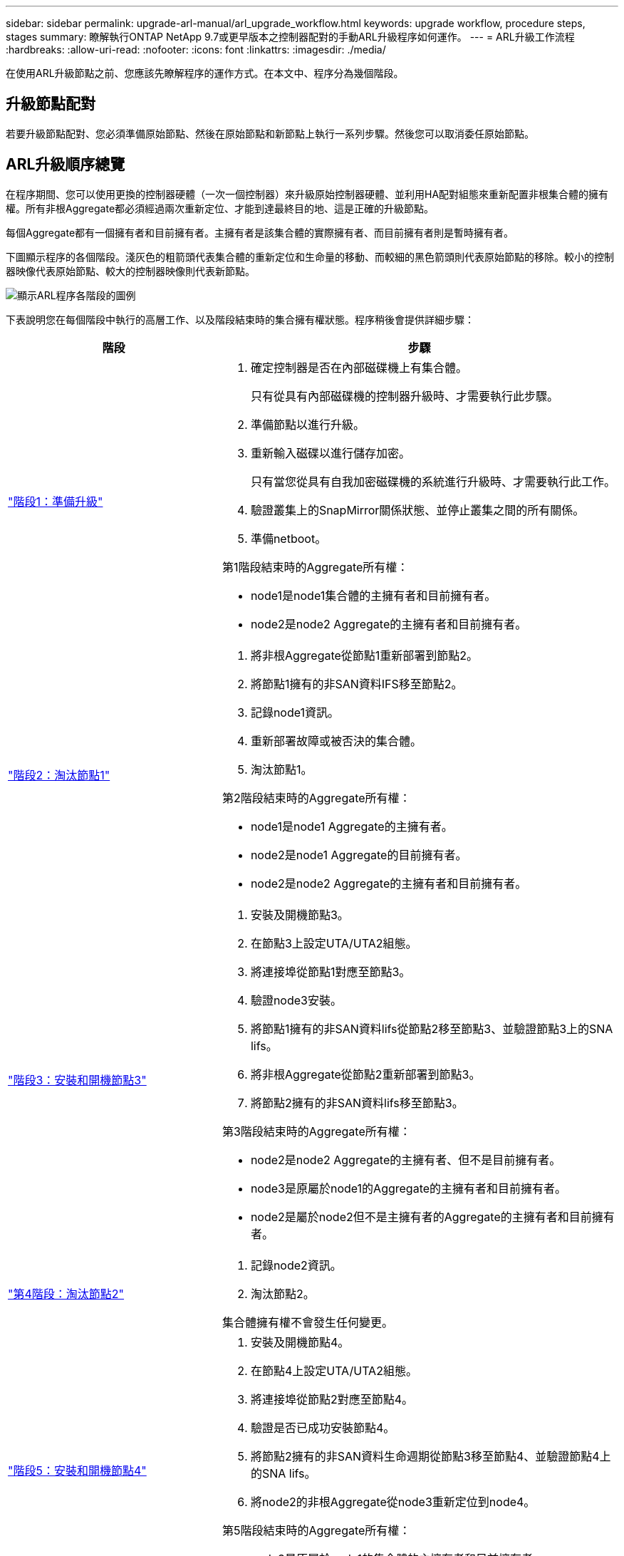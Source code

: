 ---
sidebar: sidebar 
permalink: upgrade-arl-manual/arl_upgrade_workflow.html 
keywords: upgrade workflow, procedure steps, stages 
summary: 瞭解執行ONTAP NetApp 9.7或更早版本之控制器配對的手動ARL升級程序如何運作。 
---
= ARL升級工作流程
:hardbreaks:
:allow-uri-read: 
:nofooter: 
:icons: font
:linkattrs: 
:imagesdir: ./media/


[role="lead"]
在使用ARL升級節點之前、您應該先瞭解程序的運作方式。在本文中、程序分為幾個階段。



== 升級節點配對

若要升級節點配對、您必須準備原始節點、然後在原始節點和新節點上執行一系列步驟。然後您可以取消委任原始節點。



== ARL升級順序總覽

在程序期間、您可以使用更換的控制器硬體（一次一個控制器）來升級原始控制器硬體、並利用HA配對組態來重新配置非根集合體的擁有權。所有非根Aggregate都必須經過兩次重新定位、才能到達最終目的地、這是正確的升級節點。

每個Aggregate都有一個擁有者和目前擁有者。主擁有者是該集合體的實際擁有者、而目前擁有者則是暫時擁有者。

下圖顯示程序的各個階段。淺灰色的粗箭頭代表集合體的重新定位和生命量的移動、而較細的黑色箭頭則代表原始節點的移除。較小的控制器映像代表原始節點、較大的控制器映像則代表新節點。

image:arl_upgrade_manual_image1.PNG["顯示ARL程序各階段的圖例"]

下表說明您在每個階段中執行的高層工作、以及階段結束時的集合擁有權狀態。程序稍後會提供詳細步驟：

[cols="35,65"]
|===
| 階段 | 步驟 


| link:stage_1_index.html["階段1：準備升級"]  a| 
. 確定控制器是否在內部磁碟機上有集合體。
+
只有從具有內部磁碟機的控制器升級時、才需要執行此步驟。

. 準備節點以進行升級。
. 重新輸入磁碟以進行儲存加密。
+
只有當您從具有自我加密磁碟機的系統進行升級時、才需要執行此工作。

. 驗證叢集上的SnapMirror關係狀態、並停止叢集之間的所有關係。
. 準備netboot。


第1階段結束時的Aggregate所有權：

* node1是node1集合體的主擁有者和目前擁有者。
* node2是node2 Aggregate的主擁有者和目前擁有者。




| link:stage_2_index.html["階段2：淘汰節點1"]  a| 
. 將非根Aggregate從節點1重新部署到節點2。
. 將節點1擁有的非SAN資料IFS移至節點2。
. 記錄node1資訊。
. 重新部署故障或被否決的集合體。
. 淘汰節點1。


第2階段結束時的Aggregate所有權：

* node1是node1 Aggregate的主擁有者。
* node2是node1 Aggregate的目前擁有者。
* node2是node2 Aggregate的主擁有者和目前擁有者。




| link:stage_3_index.html["階段3：安裝和開機節點3"]  a| 
. 安裝及開機節點3。
. 在節點3上設定UTA/UTA2組態。
. 將連接埠從節點1對應至節點3。
. 驗證node3安裝。
. 將節點1擁有的非SAN資料lifs從節點2移至節點3、並驗證節點3上的SNA lifs。
. 將非根Aggregate從節點2重新部署到節點3。
. 將節點2擁有的非SAN資料lifs移至節點3。


第3階段結束時的Aggregate所有權：

* node2是node2 Aggregate的主擁有者、但不是目前擁有者。
* node3是原屬於node1的Aggregate的主擁有者和目前擁有者。
* node2是屬於node2但不是主擁有者的Aggregate的主擁有者和目前擁有者。




| link:stage_4_index.html["第4階段：淘汰節點2"]  a| 
. 記錄node2資訊。
. 淘汰節點2。


集合體擁有權不會發生任何變更。



| link:stage_5_index.html["階段5：安裝和開機節點4"]  a| 
. 安裝及開機節點4。
. 在節點4上設定UTA/UTA2組態。
. 將連接埠從節點2對應至節點4。
. 驗證是否已成功安裝節點4。
. 將節點2擁有的非SAN資料生命週期從節點3移至節點4、並驗證節點4上的SNA lifs。
. 將node2的非根Aggregate從node3重新定位到node4。


第5階段結束時的Aggregate所有權：

* node3是原屬於node1的集合體的主擁有者和目前擁有者。
* Node4是原屬於節點2的Aggregate主擁有者和目前擁有者。




| link:stage_6_index.html["第6階段：完成升級"]  a| 
. 確認新的控制器已正確設定。
. 在新節點上設定儲存加密。
+
只有當您升級至具有自我加密磁碟機的系統時、才需要執行此工作。

. 取消委任舊系統。
. 恢復NetApp SnapMirror關係。
+
*附註：*儲存虛擬機器（SVM）災難恢復更新不會依照指派的排程中斷。



集合體擁有權不會發生任何變更。

|===